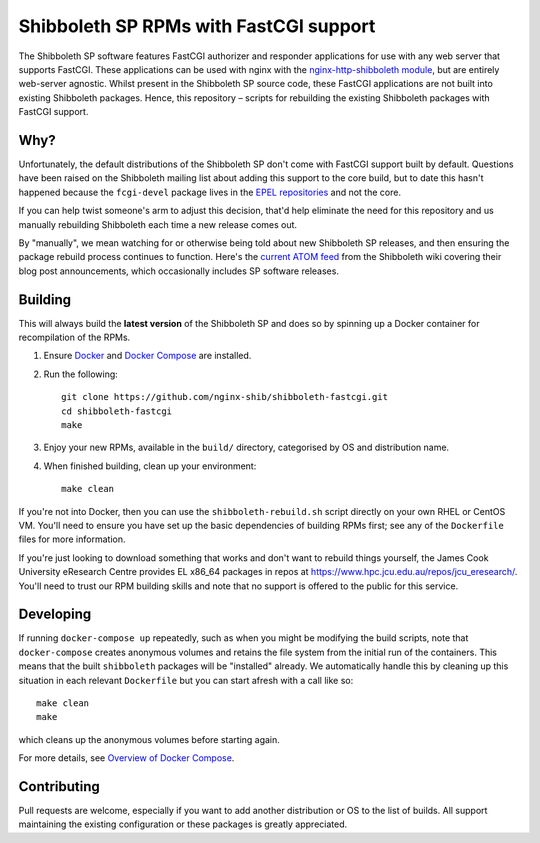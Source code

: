 Shibboleth SP RPMs with FastCGI support
=======================================

.. image:: https://travis-ci.org/nginx-shib/shibboleth-fastcgi.svg?branch=master
   :target: https://travis-ci.org/nginx-shib/shibboleth-fastcgi

The Shibboleth SP software features FastCGI authorizer and responder
applications for use with any web server that supports FastCGI.
These applications can be used with nginx with the
`nginx-http-shibboleth module
<https://github.com/nginx-shib/nginx-http-shibboleth>`_, but are
entirely web-server agnostic.  Whilst present in the Shibboleth SP
source code, these FastCGI applications are not built into existing
Shibboleth packages.  Hence, this repository – scripts for rebuilding
the existing Shibboleth packages with FastCGI support.

Why?
----

Unfortunately, the default distributions of the Shibboleth SP don't come with
FastCGI support built by default.  Questions have been raised on the
Shibboleth mailing list about adding this support to the core build, but to
date this hasn't happened because the ``fcgi-devel`` package lives in the `EPEL
repositories <https://dl.fedoraproject.org/pub/epel/7/x86_64/Packages/f/>`_ and not the core.

If you can help twist someone's arm to adjust this decision, that'd help
eliminate the need for this repository and us manually rebuilding Shibboleth
each time a new release comes out.

By "manually", we mean watching for or otherwise being told about new
Shibboleth SP releases, and then ensuring the package rebuild process
continues to function.  Here's the `current ATOM feed <https://wiki.shibboleth.net/confluence/spaces/createrssfeed.action?spaces=NEWS&sort=modified&title=Shibboleth+News+Blog&maxResults=15&publicFeed=true&rssType=atom&timeSpan=365&showContent=true&types=blogpost&maxResults=20>`_
from the Shibboleth wiki covering their blog post announcements, which
occasionally includes SP software releases.

Building
--------

This will always build the **latest version** of the Shibboleth SP and does so
by spinning up a Docker container for recompilation of the RPMs.

#. Ensure `Docker <https://docs.docker.com/>`_ and `Docker Compose
   <https://docs.docker.com/compose>`_ are installed.

#. Run the following::

       git clone https://github.com/nginx-shib/shibboleth-fastcgi.git
       cd shibboleth-fastcgi
       make

#. Enjoy your new RPMs, available in the ``build/`` directory, categorised by
   OS and distribution name.

#. When finished building, clean up your environment::

       make clean

If you're not into Docker, then you can use the ``shibboleth-rebuild.sh``
script directly on your own RHEL or CentOS VM.  You'll need to ensure you have
set up the basic dependencies of building RPMs first; see any of the
``Dockerfile`` files for more information.

If you're just looking to download something that works and don't want to
rebuild things yourself, the James Cook University eResearch Centre provides
EL x86_64 packages in repos at
https://www.hpc.jcu.edu.au/repos/jcu_eresearch/. You'll need to trust our RPM
building skills and note that no support is offered to the public for this
service.

Developing
----------

If running ``docker-compose up`` repeatedly, such as when you might be
modifying the build scripts, note that ``docker-compose`` creates anonymous
volumes and retains the file system from the initial run of the containers.
This means that the built ``shibboleth`` packages will be "installed" already.
We automatically handle this by cleaning up this situation in each relevant
``Dockerfile`` but you can start afresh with a call like so::

   make clean
   make

which cleans up the anonymous volumes before starting again.

For more details, see `Overview of Docker Compose
<https://docs.docker.com/compose/overview/#preserve-volume-data-when-containers-are-created>`_.

Contributing
------------

Pull requests are welcome, especially if you want to add another distribution
or OS to the list of builds.  All support maintaining the existing
configuration or these packages is greatly appreciated.
